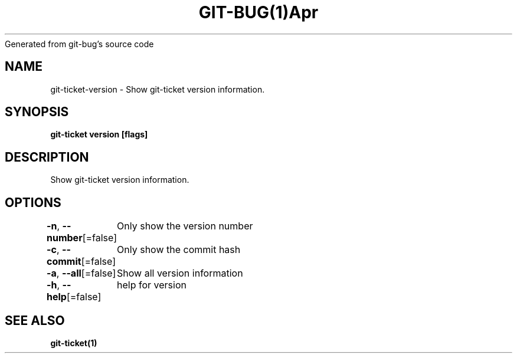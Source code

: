 .nh
.TH GIT\-BUG(1)Apr 2019
Generated from git\-bug's source code

.SH NAME
.PP
git\-ticket\-version \- Show git\-ticket version information.


.SH SYNOPSIS
.PP
\fBgit\-ticket version [flags]\fP


.SH DESCRIPTION
.PP
Show git\-ticket version information.


.SH OPTIONS
.PP
\fB\-n\fP, \fB\-\-number\fP[=false]
	Only show the version number

.PP
\fB\-c\fP, \fB\-\-commit\fP[=false]
	Only show the commit hash

.PP
\fB\-a\fP, \fB\-\-all\fP[=false]
	Show all version information

.PP
\fB\-h\fP, \fB\-\-help\fP[=false]
	help for version


.SH SEE ALSO
.PP
\fBgit\-ticket(1)\fP
